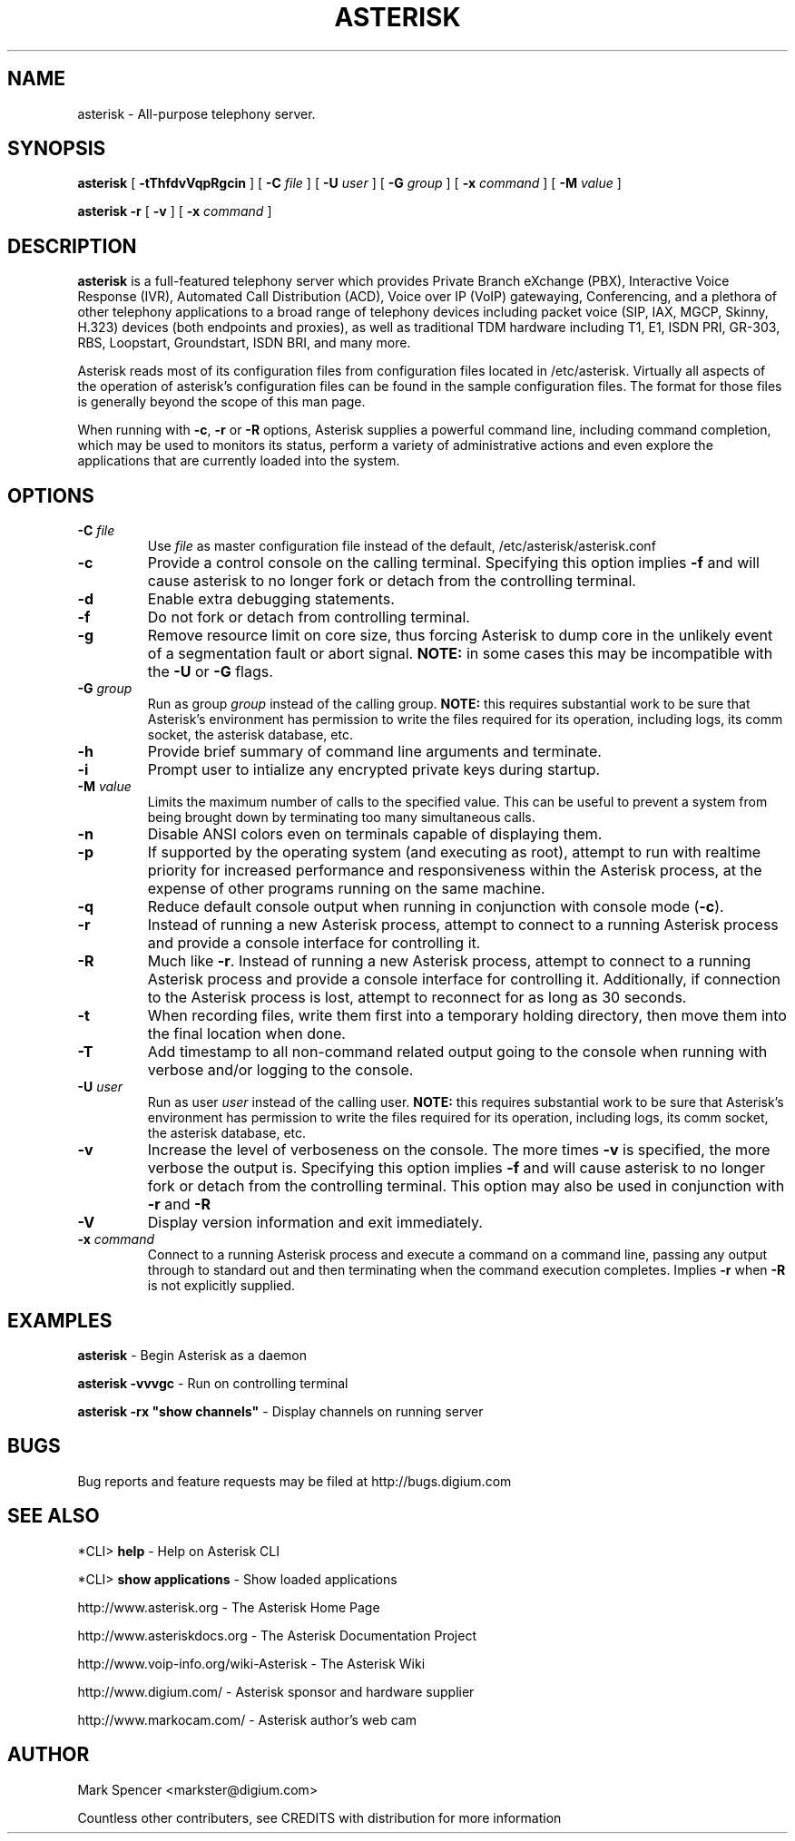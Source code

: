 .\" This manpage has been automatically generated by docbook2man 
.\" from a DocBook document.  This tool can be found at:
.\" <http://shell.ipoline.com/~elmert/comp/docbook2X/> 
.\" Please send any bug reports, improvements, comments, patches, 
.\" etc. to Steve Cheng <steve@ggi-project.org>.
.TH "ASTERISK" "8" "17 May 2005" "asterisk 1.0" ""

.SH NAME
asterisk \- All-purpose telephony server.
.SH SYNOPSIS

\fBasterisk\fR [ \fB-tThfdvVqpRgcin\fR ] [ \fB-C \fIfile\fB\fR ] [ \fB-U \fIuser\fB\fR ] [ \fB-G \fIgroup\fB\fR ] [ \fB-x \fIcommand\fB\fR ] [ \fB-M \fIvalue\fB\fR ]


\fBasterisk -r\fR [ \fB-v\fR ] [ \fB-x \fIcommand\fB\fR ]

.SH "DESCRIPTION"
.PP
\fBasterisk\fR is a full-featured telephony server which
provides Private Branch eXchange (PBX), Interactive Voice Response (IVR),
Automated Call Distribution (ACD), Voice over IP (VoIP) gatewaying, 
Conferencing, and a plethora of other telephony applications to a broad
range of telephony devices including packet voice (SIP, IAX, MGCP, Skinny,
H.323) devices (both endpoints and proxies), as well as traditional TDM
hardware including T1, E1, ISDN PRI, GR-303, RBS, Loopstart, Groundstart,
ISDN BRI, and many more.
.PP
Asterisk reads most of its configuration files from configuration files
located in /etc/asterisk.  Virtually all aspects of the operation of
asterisk's configuration files can be found in the sample configuration
files.  The format for those files is generally beyond the scope of this
man page.
.PP
When running with \fB-c\fR, \fB-r\fR or \fB-R\fR
options, Asterisk supplies a powerful command line, including command
completion, which may be used to monitors its status, perform a variety
of administrative actions and even explore the applications that are
currently loaded into the system.
.SH "OPTIONS"
.TP
\fB-C \fIfile\fB\fR
Use \fIfile\fR as master configuration file
instead of the default, /etc/asterisk/asterisk.conf
.TP
\fB-c\fR
Provide a control console on the calling terminal.
Specifying this option implies \fB-f\fR and will cause
asterisk to no longer fork or detach from the controlling terminal.
.TP
\fB-d\fR
Enable extra debugging statements.
.TP
\fB-f\fR
Do not fork or detach from controlling terminal.
.TP
\fB-g\fR
Remove resource limit on core size, thus forcing Asterisk to dump
core in the unlikely event of a segmentation fault or abort signal.
\fBNOTE:\fR in some cases this may be incompatible
with the \fB-U\fR or \fB-G\fR flags.
.TP
\fB-G \fIgroup\fB\fR
Run as group \fIgroup\fR instead of the
calling group.  \fBNOTE:\fR this requires substantial work
to be sure that Asterisk's environment has permission to write
the files required for its operation, including logs, its comm
socket, the asterisk database, etc.
.TP
\fB-h\fR
Provide brief summary of command line arguments and terminate.
.TP
\fB-i\fR
Prompt user to intialize any encrypted private keys during startup.
.TP
\fB-M \fIvalue\fB\fR
Limits the maximum number of calls to the specified value.  This can
be useful to prevent a system from being brought down by terminating
too many simultaneous calls.
.TP
\fB-n\fR
Disable ANSI colors even on terminals capable of displaying them.
.TP
\fB-p\fR
If supported by the operating system (and executing as root),
attempt to run with realtime priority for increased performance and
responsiveness within the Asterisk process, at the expense of other
programs running on the same machine.
.TP
\fB-q\fR
Reduce default console output when running in conjunction with
console mode (\fB-c\fR).
.TP
\fB-r\fR
Instead of running a new Asterisk process, attempt to connect
to a running Asterisk process and provide a console interface
for controlling it.
.TP
\fB-R\fR
Much like \fB-r\fR\&.  Instead of running a new Asterisk process, attempt to connect
to a running Asterisk process and provide a console interface
for controlling it. Additionally, if connection to the Asterisk 
process is lost, attempt to reconnect for as long as 30 seconds.
.TP
\fB-t\fR
When recording files, write them first into a temporary holding directory, 
then move them into the final location when done.
.TP
\fB-T\fR
Add timestamp to all non-command related output going to the console
when running with verbose and/or logging to the console.
.TP
\fB-U \fIuser\fB\fR
Run as user \fIuser\fR instead of the
calling user.  \fBNOTE:\fR this requires substantial work
to be sure that Asterisk's environment has permission to write
the files required for its operation, including logs, its comm
socket, the asterisk database, etc.
.TP
\fB-v\fR
Increase the level of verboseness on the console.  The more times
\fB-v\fR is specified, the more verbose the output is.
Specifying this option implies \fB-f\fR and will cause
asterisk to no longer fork or detach from the controlling terminal.
This option may also be used in conjunction with \fB-r\fR
and \fB-R\fR
.TP
\fB-V\fR
Display version information and exit immediately.
.TP
\fB-x \fIcommand\fB\fR
Connect to a running Asterisk process and execute a command on
a command line, passing any output through to standard out and
then terminating when the command execution completes.  Implies
\fB-r\fR when \fB-R\fR is not explicitly
supplied.
.SH "EXAMPLES"
.PP
\fBasterisk\fR - Begin Asterisk as a daemon
.PP
\fBasterisk -vvvgc\fR - Run on controlling terminal
.PP
\fBasterisk -rx "show channels"\fR - Display channels on running server
.SH "BUGS"
.PP
Bug reports and feature requests may be filed at http://bugs.digium.com
.SH "SEE ALSO"
.PP
*CLI> \fBhelp\fR - Help on Asterisk CLI
.PP
*CLI> \fBshow applications\fR - Show loaded applications
.PP
http://www.asterisk.org - The Asterisk Home Page
.PP
http://www.asteriskdocs.org - The Asterisk Documentation Project
.PP
http://www.voip-info.org/wiki-Asterisk - The Asterisk Wiki
.PP
http://www.digium.com/ - Asterisk sponsor and hardware supplier
.PP
http://www.markocam.com/ - Asterisk author's web cam
.SH "AUTHOR"
.PP
Mark Spencer <markster@digium.com>
.PP
Countless other contributers, see CREDITS with distribution for more information
